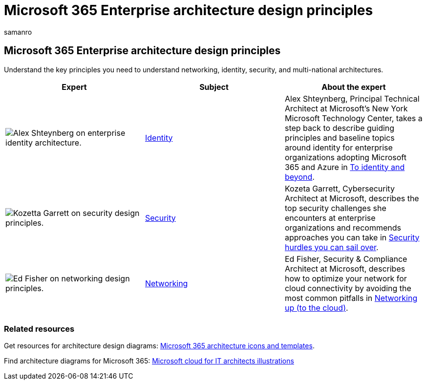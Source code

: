 = Microsoft 365 Enterprise architecture design principles
:author: samanro
:description: Learn about Microsoft 365 Enterprise architecture design principles from experts in identity, cybersecurity, and networking.
:f1.keywords: NOCSH
:manager: bcarter
:ms.audience: ITPro
:ms.author: samanro
:ms.collection: ["highpri", "M365-subscription-management", "M365solutions"]
:ms.custom: seo-marvel-jun2020
:ms.localizationpriority: medium
:ms.service: o365-solutions
:ms.topic: article

== Microsoft 365 Enterprise architecture design principles

Understand the key principles you need to understand networking, identity, security, and multi-national architectures.

|===
| Expert | Subject | About the expert

| image:../media/solutions-architecture-center/identity-and-beyond-alex-shteynberg.jpg[Alex Shteynberg on enterprise identity architecture.]
| xref:identity-design-principles.adoc[Identity]
| Alex Shteynberg, Principal Technical Architect at Microsoft's New York Microsoft Technology Center, takes a step back to describe guiding principles and baseline topics around identity for enterprise organizations adopting Microsoft 365 and Azure in xref:identity-design-principles.adoc[To identity and beyond].

| image:../media/solutions-architecture-center/kozeta-garrett-security.jpg[Kozetta Garrett on security design principles.]
| xref:security-design-principles.adoc[Security]
| Kozeta Garrett, Cybersecurity Architect at Microsoft, describes the top security challenges she encounters at enterprise organizations and recommends approaches you can take in xref:security-design-principles.adoc[Security hurdles you can sail over].

| image:../media/solutions-architecture-center/ed-fisher-networking.jpg[Ed Fisher on networking design principles.]
| xref:networking-design-principles.adoc[Networking]
| Ed Fisher, Security & Compliance Architect at Microsoft, describes how to optimize your network for cloud connectivity by avoiding the most common pitfalls in xref:networking-design-principles.adoc[Networking up (to the cloud)].

|
|
|
|===

=== Related resources

Get resources for architecture design diagrams: xref:architecture-icons-templates.adoc[Microsoft 365 architecture icons and templates].

Find architecture diagrams for Microsoft 365: xref:cloud-architecture-models.adoc[Microsoft cloud for IT architects illustrations]
